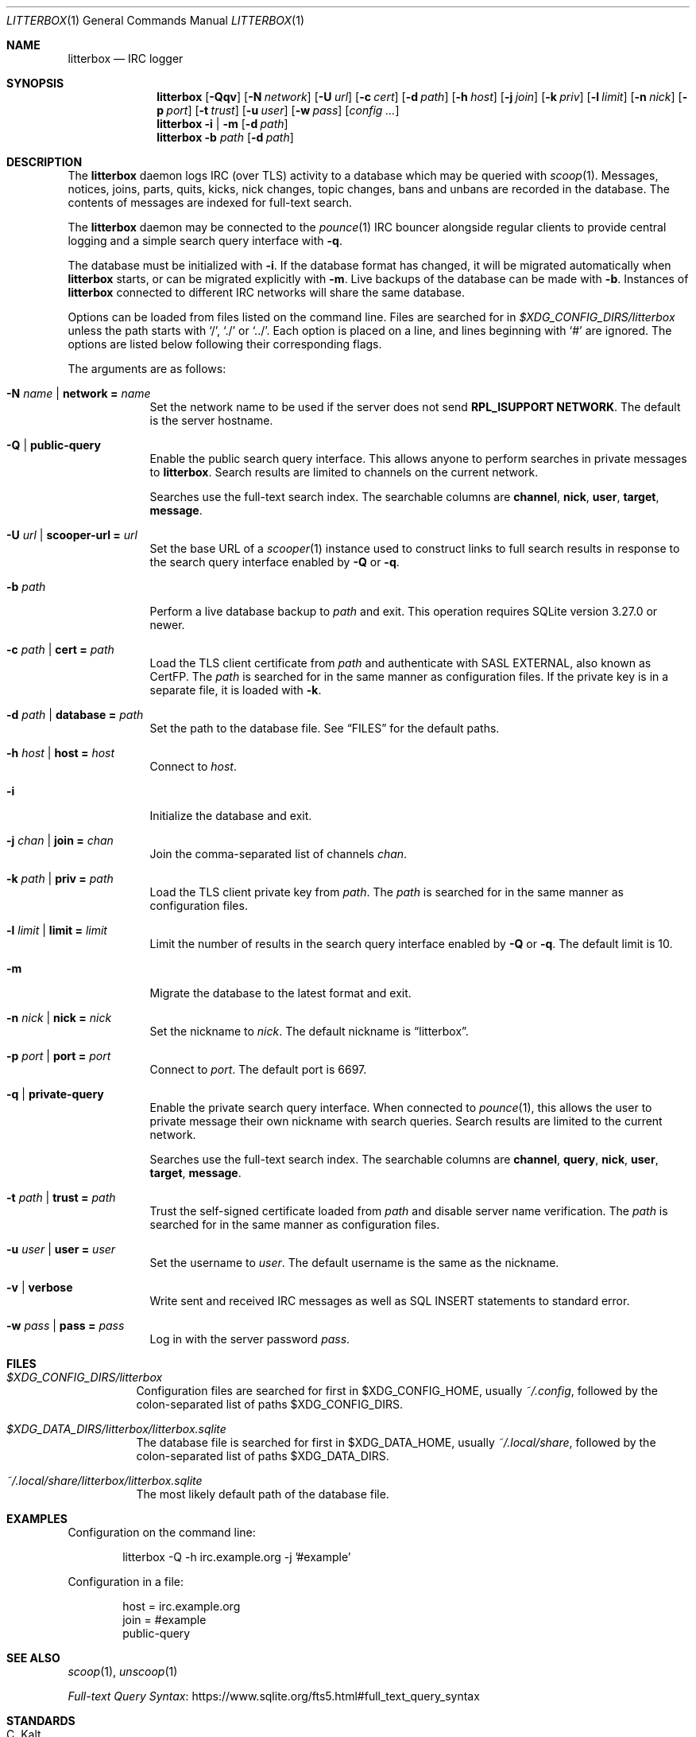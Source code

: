 .Dd April  3, 2021
.Dt LITTERBOX 1
.Os
.
.Sh NAME
.Nm litterbox
.Nd IRC logger
.
.Sh SYNOPSIS
.Nm
.Op Fl Qqv
.Op Fl N Ar network
.Op Fl U Ar url
.Op Fl c Ar cert
.Op Fl d Ar path
.Op Fl h Ar host
.Op Fl j Ar join
.Op Fl k Ar priv
.Op Fl l Ar limit
.Op Fl n Ar nick
.Op Fl p Ar port
.Op Fl t Ar trust
.Op Fl u Ar user
.Op Fl w Ar pass
.Op Ar config ...
.
.Nm
.Fl i | m
.Op Fl d Ar path
.
.Nm
.Fl b Ar path
.Op Fl d Ar path
.
.Sh DESCRIPTION
The
.Nm
daemon logs IRC (over TLS) activity to a database
which may be queried with
.Xr scoop 1 .
Messages, notices, joins, parts, quits, kicks,
nick changes,
topic changes,
bans and unbans
are recorded in the database.
The contents of messages are indexed for full-text search.
.
.Pp
The
.Nm
daemon
may be connected to the
.Xr pounce 1
IRC bouncer alongside regular clients
to provide central logging
and a simple search query interface with
.Fl q .
.
.Pp
The database must be initialized with
.Fl i .
If the database format has changed,
it will be migrated automatically when
.Nm
starts,
or can be migrated explicitly with
.Fl m .
Live backups of the database
can be made with
.Fl b .
Instances of
.Nm
connected to different IRC networks
will share the same database.
.
.Pp
Options can be loaded from
files listed on the command line.
Files are searched for in
.Pa $XDG_CONFIG_DIRS/litterbox
unless the path starts with
.Ql / ,
.Ql \&./
or
.Ql \&../ .
Each option is placed on a line,
and lines beginning with
.Ql #
are ignored.
The options are listed below
following their corresponding flags.
.
.Pp
The arguments are as follows:
.
.Bl -tag -width "-h host"
.It Fl N Ar name | Cm network = Ar name
Set the network name to be used
if the server does not send
.Sy RPL_ISUPPORT NETWORK .
The default is the server hostname.
.
.It Fl Q | Cm public-query
Enable the public search query interface.
This allows anyone to perform searches
in private messages to
.Nm .
Search results are limited to channels
on the current network.
.
.Pp
Searches use the full-text search index.
The searchable columns are
.Li channel ,
.Li nick ,
.Li user ,
.Li target ,
.Li message .
.
.It Fl U Ar url | Cm scooper-url = Ar url
Set the base URL of a
.Xr scooper 1
instance
used to construct links to full search results
in response to the search query interface enabled by
.Fl Q
or
.Fl q .
.
.It Fl b Ar path
Perform a live database backup to
.Ar path
and exit.
This operation requires SQLite version 3.27.0 or newer.
.
.It Fl c Ar path | Cm cert = Ar path
Load the TLS client certificate from
.Ar path
and authenticate with SASL EXTERNAL,
also known as CertFP.
The
.Ar path
is searched for in the same manner
as configuration files.
If the private key is in a separate file,
it is loaded with
.Fl k .
.
.It Fl d Ar path | Cm database = Ar path
Set the path to the database file.
See
.Sx FILES
for the default paths.
.
.It Fl h Ar host | Cm host = Ar host
Connect to
.Ar host .
.
.It Fl i
Initialize the database and exit.
.
.It Fl j Ar chan | Cm join = Ar chan
Join the comma-separated list of channels
.Ar chan .
.
.It Fl k Ar path | Cm priv = Ar path
Load the TLS client private key from
.Ar path .
The
.Ar path
is searched for in the same manner
as configuration files.
.
.It Fl l Ar limit | Cm limit = Ar limit
Limit the number of results
in the search query interface
enabled by
.Fl Q
or
.Fl q .
The default limit is 10.
.
.It Fl m
Migrate the database to the latest format
and exit.
.
.It Fl n Ar nick | Cm nick = Ar nick
Set the nickname to
.Ar nick .
The default nickname is
.Dq litterbox .
.
.It Fl p Ar port | Cm port = Ar port
Connect to
.Ar port .
The default port is 6697.
.
.It Fl q | Cm private-query
Enable the private search query interface.
When connected to
.Xr pounce 1 ,
this allows the user to
private message their own nickname
with search queries.
Search results are limited to the current network.
.
.Pp
Searches use the full-text search index.
The searchable columns are
.Li channel ,
.Li query ,
.Li nick ,
.Li user ,
.Li target ,
.Li message .
.
.It Fl t Ar path | Cm trust = Ar path
Trust the self-signed certificate loaded from
.Ar path
and disable server name verification.
The
.Ar path
is searched for in the same manner
as configuration files.
.
.It Fl u Ar user | Cm user = Ar user
Set the username to
.Ar user .
The default username is the same as the nickname.
.
.It Fl v | Cm verbose
Write sent and received IRC messages
as well as SQL INSERT statements
to standard error.
.
.It Fl w Ar pass | Cm pass = Ar pass
Log in with the server password
.Ar pass .
.El
.
.Sh FILES
.Bl -tag -width Ds
.It Pa $XDG_CONFIG_DIRS/litterbox
Configuration files are searched for first in
.Ev $XDG_CONFIG_HOME ,
usually
.Pa ~/.config ,
followed by the colon-separated list of paths
.Ev $XDG_CONFIG_DIRS .
.
.It Pa $XDG_DATA_DIRS/litterbox/litterbox.sqlite
The database file is searched for first in
.Ev $XDG_DATA_HOME ,
usually
.Pa ~/.local/share ,
followed by the colon-separated list of paths
.Ev $XDG_DATA_DIRS .
.
.It Pa ~/.local/share/litterbox/litterbox.sqlite
The most likely default path of the database file.
.El
.
.Sh EXAMPLES
Configuration on the command line:
.Bd -literal -offset indent
litterbox -Q -h irc.example.org -j '#example'
.Ed
.
.Pp
Configuration in a file:
.Bd -literal -offset indent
host = irc.example.org
join = #example
public-query
.Ed
.
.Sh SEE ALSO
.Xr scoop 1 ,
.Xr unscoop 1
.Pp
.Lk https://www.sqlite.org/fts5.html#full_text_query_syntax "Full-text Query Syntax"
.
.Sh STANDARDS
.Bl -item
.It
.Rs
.%R RFC 2812
.%A C. Kalt
.%T Internet Relay Chat: Client Protocol
.%I IETF
.%D April 2000
.%U https://tools.ietf.org/html/rfc2812
.Re
.
.It
.Rs
.%A Kyle Fuller
.%A St\('ephan Kochen
.%A Alexey Sokolov
.%A James Wheare
.%T IRCv3.2 server-time Extension
.%I IRCv3 Working Group
.%U https://ircv3.net/specs/extensions/server-time-3.2
.Re
.
.It
.Rs
.%A Waldo Bastian
.%A Ryan Lortie
.%A Lennart Poettering
.%T XDG Base Directory Specification
.%D November 24, 2010
.%U https://specifications.freedesktop.org/basedir-spec/basedir-spec-latest.html
.Re
.
.It
.Rs
.%A William Pitcock
.%A Jilles Tjoelker
.%T IRCv3.1 SASL Authentication
.%I IRCv3 Working Group
.%U https://ircv3.net/specs/extensions/sasl-3.1.html
.Re
.El
.
.Ss Extensions
The
.Nm
daemon implements the
.Sy causal.agency/consumer
and
.Sy causal.agency/passive
vendor-specific IRCv3 capabilities
offered by
.Xr pounce 1 .
.
.Sh AUTHORS
.An June McEnroe Aq Mt june@causal.agency
.
.Sh BUGS
Send mail to
.Aq Mt list+litterbox@causal.agency
or join
.Li #ascii.town
on
.Li irc.tilde.chat .

